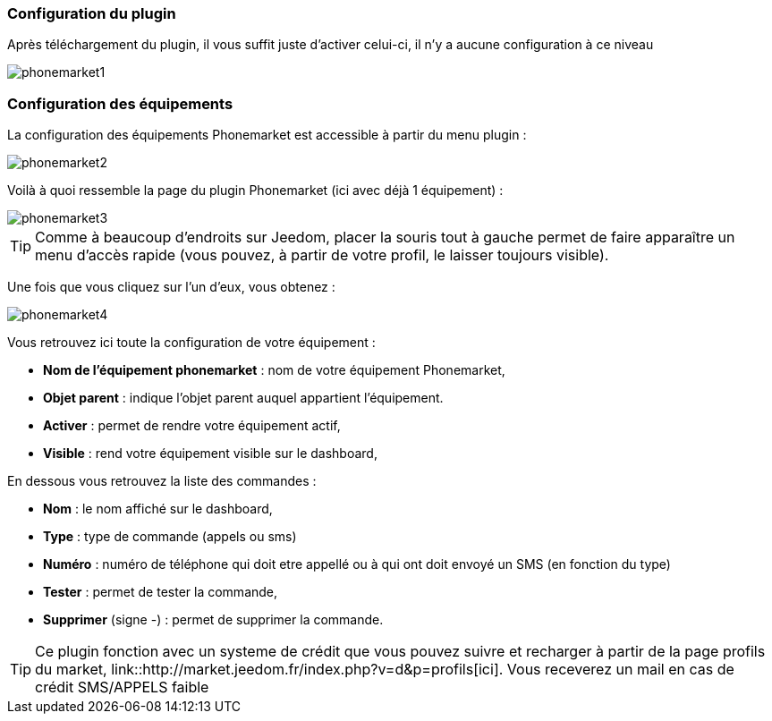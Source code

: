 === Configuration du plugin

Après téléchargement du plugin, il vous suffit juste d'activer celui-ci, il n'y a aucune configuration à ce niveau

image::../images/phonemarket1.PNG[]

=== Configuration des équipements

La configuration des équipements Phonemarket est accessible à partir du menu plugin : 

image::../images/phonemarket2.PNG[]

Voilà à quoi ressemble la page du plugin Phonemarket (ici avec déjà 1 équipement) : 

image::../images/phonemarket3.PNG[]

[icon="../images/plugin/tip.png"]
[TIP]
Comme à beaucoup d'endroits sur Jeedom, placer la souris tout à gauche permet de faire apparaître un menu d'accès rapide (vous pouvez, à partir de votre profil, le laisser toujours visible).

Une fois que vous cliquez sur l'un d'eux, vous obtenez : 

image::../images/phonemarket4.PNG[]


Vous retrouvez ici toute la configuration de votre équipement : 

* *Nom de l'équipement phonemarket* : nom de votre équipement Phonemarket,
* *Objet parent* : indique l'objet parent auquel appartient l'équipement.
* *Activer* : permet de rendre votre équipement actif,
* *Visible* : rend votre équipement visible sur le dashboard,

En dessous vous retrouvez la liste des commandes : 

* *Nom* : le nom affiché sur le dashboard,
* *Type* : type de commande (appels ou sms)
* *Numéro* : numéro de téléphone qui doit etre appellé ou à qui ont doit envoyé un SMS (en fonction du type)
* *Tester* : permet de tester la commande,
* *Supprimer* (signe -) : permet de supprimer la commande.

[icon="../images/plugin/tip.png"]
[TIP]
Ce plugin fonction avec un systeme de crédit que vous pouvez suivre et recharger à partir de la page profils du market, link::http://market.jeedom.fr/index.php?v=d&p=profils[ici]. Vous receverez un mail en cas de crédit SMS/APPELS faible